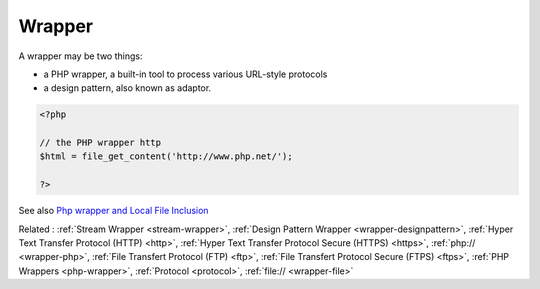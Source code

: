 .. _wrapper:
.. meta::
	:description:
		Wrapper: A wrapper may be two things: .
	:twitter:card: summary_large_image
	:twitter:site: @exakat
	:twitter:title: Wrapper
	:twitter:description: Wrapper: A wrapper may be two things: 
	:twitter:creator: @exakat
	:twitter:image:src: https://php-dictionary.readthedocs.io/en/latest/_static/logo.png
	:og:image: https://php-dictionary.readthedocs.io/en/latest/_static/logo.png
	:og:title: Wrapper
	:og:type: article
	:og:description: A wrapper may be two things: 
	:og:url: https://php-dictionary.readthedocs.io/en/latest/dictionary/wrapper.ini.html
	:og:locale: en
.. raw:: html

	<script type="application/ld+json">{"@context":"https:\/\/schema.org","@graph":[{"@type":"WebPage","@id":"https:\/\/php-dictionary.readthedocs.io\/en\/latest\/tips\/debug_zval_dump.html","url":"https:\/\/php-dictionary.readthedocs.io\/en\/latest\/tips\/debug_zval_dump.html","name":"Wrapper","isPartOf":{"@id":"https:\/\/www.exakat.io\/"},"datePublished":"Wed, 05 Mar 2025 15:10:46 +0000","dateModified":"Wed, 05 Mar 2025 15:10:46 +0000","description":"A wrapper may be two things: ","inLanguage":"en-US","potentialAction":[{"@type":"ReadAction","target":["https:\/\/php-dictionary.readthedocs.io\/en\/latest\/dictionary\/Wrapper.html"]}]},{"@type":"WebSite","@id":"https:\/\/www.exakat.io\/","url":"https:\/\/www.exakat.io\/","name":"Exakat","description":"Smart PHP static analysis","inLanguage":"en-US"}]}</script>


Wrapper
-------

A wrapper may be two things: 

+ a PHP wrapper, a built-in tool to process various URL-style protocols
+ a design pattern, also known as adaptor.

.. code-block:: php
   
   <?php
   
   // the PHP wrapper http
   $html = file_get_content('http://www.php.net/');
   
   ?>


See also `Php wrapper and Local File Inclusion <https://medium.com/@robsfromashes/php-wrapper-and-local-file-inclusion-2fb82c891f55>`_

Related : :ref:`Stream Wrapper <stream-wrapper>`, :ref:`Design Pattern Wrapper <wrapper-designpattern>`, :ref:`Hyper Text Transfer Protocol (HTTP) <http>`, :ref:`Hyper Text Transfer Protocol Secure (HTTPS) <https>`, :ref:`php:// <wrapper-php>`, :ref:`File Transfert Protocol (FTP) <ftp>`, :ref:`File Transfert Protocol Secure (FTPS) <ftps>`, :ref:`PHP Wrappers <php-wrapper>`, :ref:`Protocol <protocol>`, :ref:`file:// <wrapper-file>`
